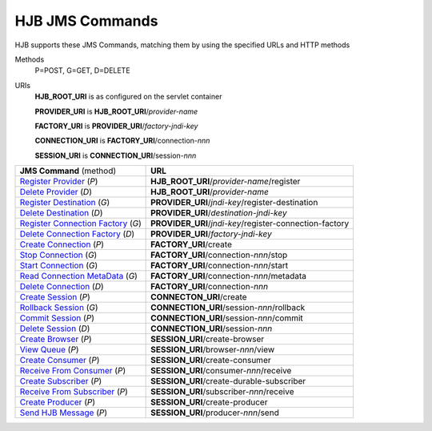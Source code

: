 HJB JMS Commands
================

HJB supports these JMS Commands, matching them by using the specified URLs
and HTTP methods 
 
Methods
  P=POST, G=GET, D=DELETE
URIs
  **HJB_ROOT_URI**   is as configured on the servlet container

  **PROVIDER_URI**   is **HJB_ROOT_URI**/*provider-name*

  **FACTORY_URI**    is **PROVIDER_URI**/*factory-jndi-key*

  **CONNECTION_URI** is **FACTORY_URI**/connection-*nnn*

  **SESSION_URI**    is **CONNECTION_URI**/session-*nnn*

  
+----------------------------------+--------------------------------------------------------+
|**JMS Command** (method)          |**URL**                                                 |
+----------------------------------+--------------------------------------------------------+
|`Register Provider`_ (*P*)        |**HJB_ROOT_URI**/*provider-name*/register               |
+----------------------------------+--------------------------------------------------------+
|`Delete Provider`_ (*D*)          |**HJB_ROOT_URI**/*provider-name*                        |
+----------------------------------+--------------------------------------------------------+
|`Register Destination`_ (*G*)     |**PROVIDER_URI**/*jndi-key*/register-destination        |
+----------------------------------+--------------------------------------------------------+
|`Delete Destination`_ (*D*)       |**PROVIDER_URI**/*destination-jndi-key*                 |
+----------------------------------+--------------------------------------------------------+
|`Register Connection Factory`_    |**PROVIDER_URI**/*jndi-key*/register-connection-factory |
|(*G*)                             |                                                        |
+----------------------------------+--------------------------------------------------------+
|`Delete Connection Factory`_ (*D*)|**PROVIDER_URI**/*factory-jndi-key*                     |
+----------------------------------+--------------------------------------------------------+
|`Create Connection`_ (*P*)        |**FACTORY_URI**/create                                  |
+----------------------------------+--------------------------------------------------------+
|`Stop Connection`_ (*G*)          |**FACTORY_URI**/connection-*nnn*/stop                   |
+----------------------------------+--------------------------------------------------------+
|`Start Connection`_ (*G*)         |**FACTORY_URI**/connection-*nnn*/start                  |
+----------------------------------+--------------------------------------------------------+
|`Read Connection MetaData`_ (*G*) |**FACTORY_URI**/connection-*nnn*/metadata               |
+----------------------------------+--------------------------------------------------------+
|`Delete Connection`_ (*D*)        |**FACTORY_URI**/connection-*nnn*                        |
+----------------------------------+--------------------------------------------------------+
|`Create Session`_ (*P*)           |**CONNECTON_URI**/create                                |
+----------------------------------+--------------------------------------------------------+
|`Rollback Session`_ (*G*)         |**CONNECTION_URI**/session-*nnn*/rollback               |
+----------------------------------+--------------------------------------------------------+
|`Commit Session`_ (*P*)           |**CONNECTION_URI**/session-*nnn*/commit                 |
+----------------------------------+--------------------------------------------------------+
|`Delete Session`_ (*D*)           |**CONNECTION_URI**/session-*nnn*                        |
+----------------------------------+--------------------------------------------------------+
|`Create Browser`_ (*P*)           |**SESSION_URI**/create-browser                          |
+----------------------------------+--------------------------------------------------------+
|`View Queue`_ (*P*)               |**SESSION_URI**/browser-*nnn*/view                      |
+----------------------------------+--------------------------------------------------------+
|`Create Consumer`_ (*P*)          |**SESSION_URI**/create-consumer                         |
+----------------------------------+--------------------------------------------------------+
|`Receive From Consumer`_ (*P*)    |**SESSION_URI**/consumer-*nnn*/receive                  |
+----------------------------------+--------------------------------------------------------+
|`Create Subscriber`_ (*P*)        |**SESSION_URI**/create-durable-subscriber               |
+----------------------------------+--------------------------------------------------------+
|`Receive From Subscriber`_ (*P*)  |**SESSION_URI**/subscriber-*nnn*/receive                |
+----------------------------------+--------------------------------------------------------+
|`Create Producer`_ (*P*)          |**SESSION_URI**/create-producer                         |
+----------------------------------+--------------------------------------------------------+
|`Send HJB Message`_ (*P*)         |**SESSION_URI**/producer-*nnn*/send                     |
+----------------------------------+--------------------------------------------------------+

.. _Register Provider: ./register-provider.html
.. _Delete Provider: ./delete-provider.html
.. _Register Destination: ./register-destination.html
.. _Delete Destination: ./delete-destination.html
.. _Register Connection Factory: ./register-connection-factory.html
.. _Delete Connection Factory: ./delete-connection-factory.html
.. _Create Connection: ./create-connection.html
.. _Stop Connection: ./stop-connection.html
.. _Start Connection: ./start-connnection.html
.. _Read Connection MetaData: ./read-connection-metadata.html
.. _Delete Connection: ./delete-connection.html
.. _Create Session: ./create-session.html
.. _Rollback Session: ./rollback-session.html
.. _Commit Session: ./commit-session.html
.. _Delete Session: ./delete-session.html
.. _Create Browser: ./create-browser.html
.. _View Queue: ./view-queue.html
.. _Create Consumer: ./create-consumer.html
.. _Receive From Consumer: ./receive-from-consumer.html
.. _Create Subscriber: ./create-subscriber.html
.. _Receive From Subscriber: ./receive-from-subscriber.html
.. _Create Producer: ./create-producer.html
.. _Send HJB Message: ./send-hjb-message.html
